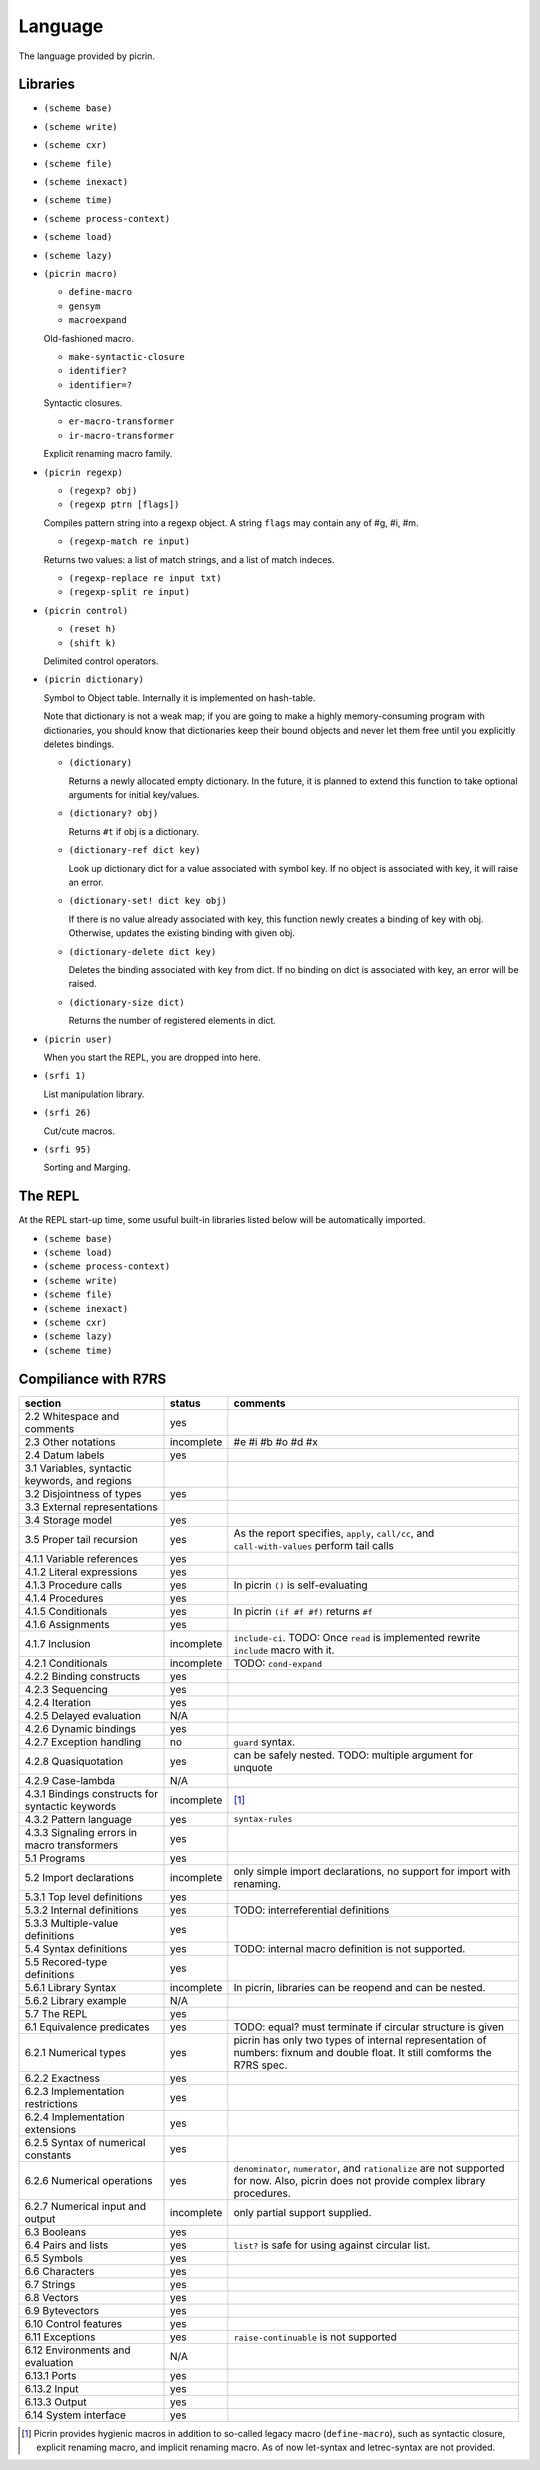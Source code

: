 Language
========

The language provided by picrin.

Libraries
---------

- ``(scheme base)``
- ``(scheme write)``
- ``(scheme cxr)``
- ``(scheme file)``
- ``(scheme inexact)``
- ``(scheme time)``
- ``(scheme process-context)``
- ``(scheme load)``
- ``(scheme lazy)``
- ``(picrin macro)``

  - ``define-macro``
  - ``gensym``
  - ``macroexpand``

  Old-fashioned macro.

  - ``make-syntactic-closure``
  - ``identifier?``
  - ``identifier=?``

  Syntactic closures.

  - ``er-macro-transformer``
  - ``ir-macro-transformer``

  Explicit renaming macro family.

- ``(picrin regexp)``

  - ``(regexp? obj)``
  - ``(regexp ptrn [flags])``

  Compiles pattern string into a regexp object. A string ``flags`` may contain any of #\g, #\i, #\m.

  - ``(regexp-match re input)``

  Returns two values: a list of match strings, and a list of match indeces.

  - ``(regexp-replace re input txt)``
  - ``(regexp-split re input)``

- ``(picrin control)``

  - ``(reset h)``
  - ``(shift k)``

  Delimited control operators.

- ``(picrin dictionary)``

  Symbol to Object table. Internally it is implemented on hash-table.

  Note that dictionary is not a weak map; if you are going to make a highly memory-consuming program with dictionaries, you should know that dictionaries keep their bound objects and never let them free until you explicitly deletes bindings.

  - ``(dictionary)``

    Returns a newly allocated empty dictionary. In the future, it is planned to extend this function to take optional arguments for initial key/values.

  - ``(dictionary? obj)``

    Returns ``#t`` if obj is a dictionary.

  - ``(dictionary-ref dict key)``

    Look up dictionary dict for a value associated with symbol key. If no object is associated with key, it will raise an error.

  - ``(dictionary-set! dict key obj)``

    If there is no value already associated with key, this function newly creates a binding of key with obj. Otherwise, updates the existing binding with given obj.

  - ``(dictionary-delete dict key)``

    Deletes the binding associated with key from dict. If no binding on dict is associated with key, an error will be raised.


  - ``(dictionary-size dict)``

    Returns the number of registered elements in dict.

- ``(picrin user)``

  When you start the REPL, you are dropped into here.

- ``(srfi 1)``

  List manipulation library.

- ``(srfi 26)``

  Cut/cute macros.

- ``(srfi 95)``

  Sorting and Marging.

The REPL
--------

At the REPL start-up time, some usuful built-in libraries listed below will be automatically imported.

- ``(scheme base)``
- ``(scheme load)``
- ``(scheme process-context)``
- ``(scheme write)``
- ``(scheme file)``
- ``(scheme inexact)``
- ``(scheme cxr)``
- ``(scheme lazy)``
- ``(scheme time)``

Compiliance with R7RS
---------------------

================================================ ========== ==========================================================================================================================
section                                          status     comments
================================================ ========== ==========================================================================================================================
2.2 Whitespace and comments                      yes
2.3 Other notations                              incomplete #e #i #b #o #d #x
2.4 Datum labels                                 yes
3.1 Variables, syntactic keywords, and regions
3.2 Disjointness of types                        yes
3.3 External representations
3.4 Storage model                                yes
3.5 Proper tail recursion                        yes        As the report specifies, ``apply``, ``call/cc``, and ``call-with-values`` perform tail calls
4.1.1 Variable references                        yes
4.1.2 Literal expressions                        yes
4.1.3 Procedure calls                            yes        In picrin ``()`` is self-evaluating
4.1.4 Procedures                                 yes
4.1.5 Conditionals                               yes        In picrin ``(if #f #f)`` returns ``#f``
4.1.6 Assignments                                yes
4.1.7 Inclusion                                  incomplete ``include-ci``. TODO: Once ``read`` is implemented rewrite ``include`` macro with it.
4.2.1 Conditionals                               incomplete TODO: ``cond-expand``
4.2.2 Binding constructs                         yes
4.2.3 Sequencing                                 yes
4.2.4 Iteration                                  yes
4.2.5 Delayed evaluation                         N/A
4.2.6 Dynamic bindings                           yes
4.2.7 Exception handling                         no         ``guard`` syntax.
4.2.8 Quasiquotation                             yes        can be safely nested. TODO: multiple argument for unquote
4.2.9 Case-lambda                                N/A
4.3.1 Bindings constructs for syntactic keywords incomplete [#]_
4.3.2 Pattern language                           yes        ``syntax-rules``
4.3.3 Signaling errors in macro transformers     yes
5.1 Programs                                     yes
5.2 Import declarations                          incomplete only simple import declarations, no support for import with renaming.
5.3.1 Top level definitions                      yes
5.3.2 Internal definitions                       yes        TODO: interreferential definitions
5.3.3 Multiple-value definitions                 yes
5.4 Syntax definitions                           yes        TODO: internal macro definition is not supported.
5.5 Recored-type definitions                     yes
5.6.1 Library Syntax                             incomplete In picrin, libraries can be reopend and can be nested.
5.6.2 Library example                            N/A
5.7 The REPL                                     yes
6.1 Equivalence predicates                       yes        TODO: equal? must terminate if circular structure is given
6.2.1 Numerical types                            yes        picrin has only two types of internal representation of numbers: fixnum and double float. It still comforms the R7RS spec.
6.2.2 Exactness                                  yes
6.2.3 Implementation restrictions                yes
6.2.4 Implementation extensions                  yes
6.2.5 Syntax of numerical constants              yes
6.2.6 Numerical operations                       yes        ``denominator``, ``numerator``, and ``rationalize`` are not supported for now. Also, picrin does not provide complex library procedures.
6.2.7 Numerical input and output                 incomplete only partial support supplied.
6.3 Booleans                                     yes
6.4 Pairs and lists                              yes        ``list?`` is safe for using against circular list.
6.5 Symbols                                      yes
6.6 Characters                                   yes
6.7 Strings                                      yes
6.8 Vectors                                      yes
6.9 Bytevectors                                  yes
6.10  Control features                           yes
6.11 Exceptions                                  yes        ``raise-continuable`` is not supported
6.12 Environments and evaluation                 N/A
6.13.1 Ports                                     yes
6.13.2 Input                                     yes
6.13.3 Output                                    yes
6.14 System interface                            yes
================================================ ========== ==========================================================================================================================

.. [#] Picrin provides hygienic macros in addition to so-called legacy macro (``define-macro``), such as syntactic closure, explicit renaming macro, and implicit renaming macro. As of now let-syntax and letrec-syntax are not provided.
